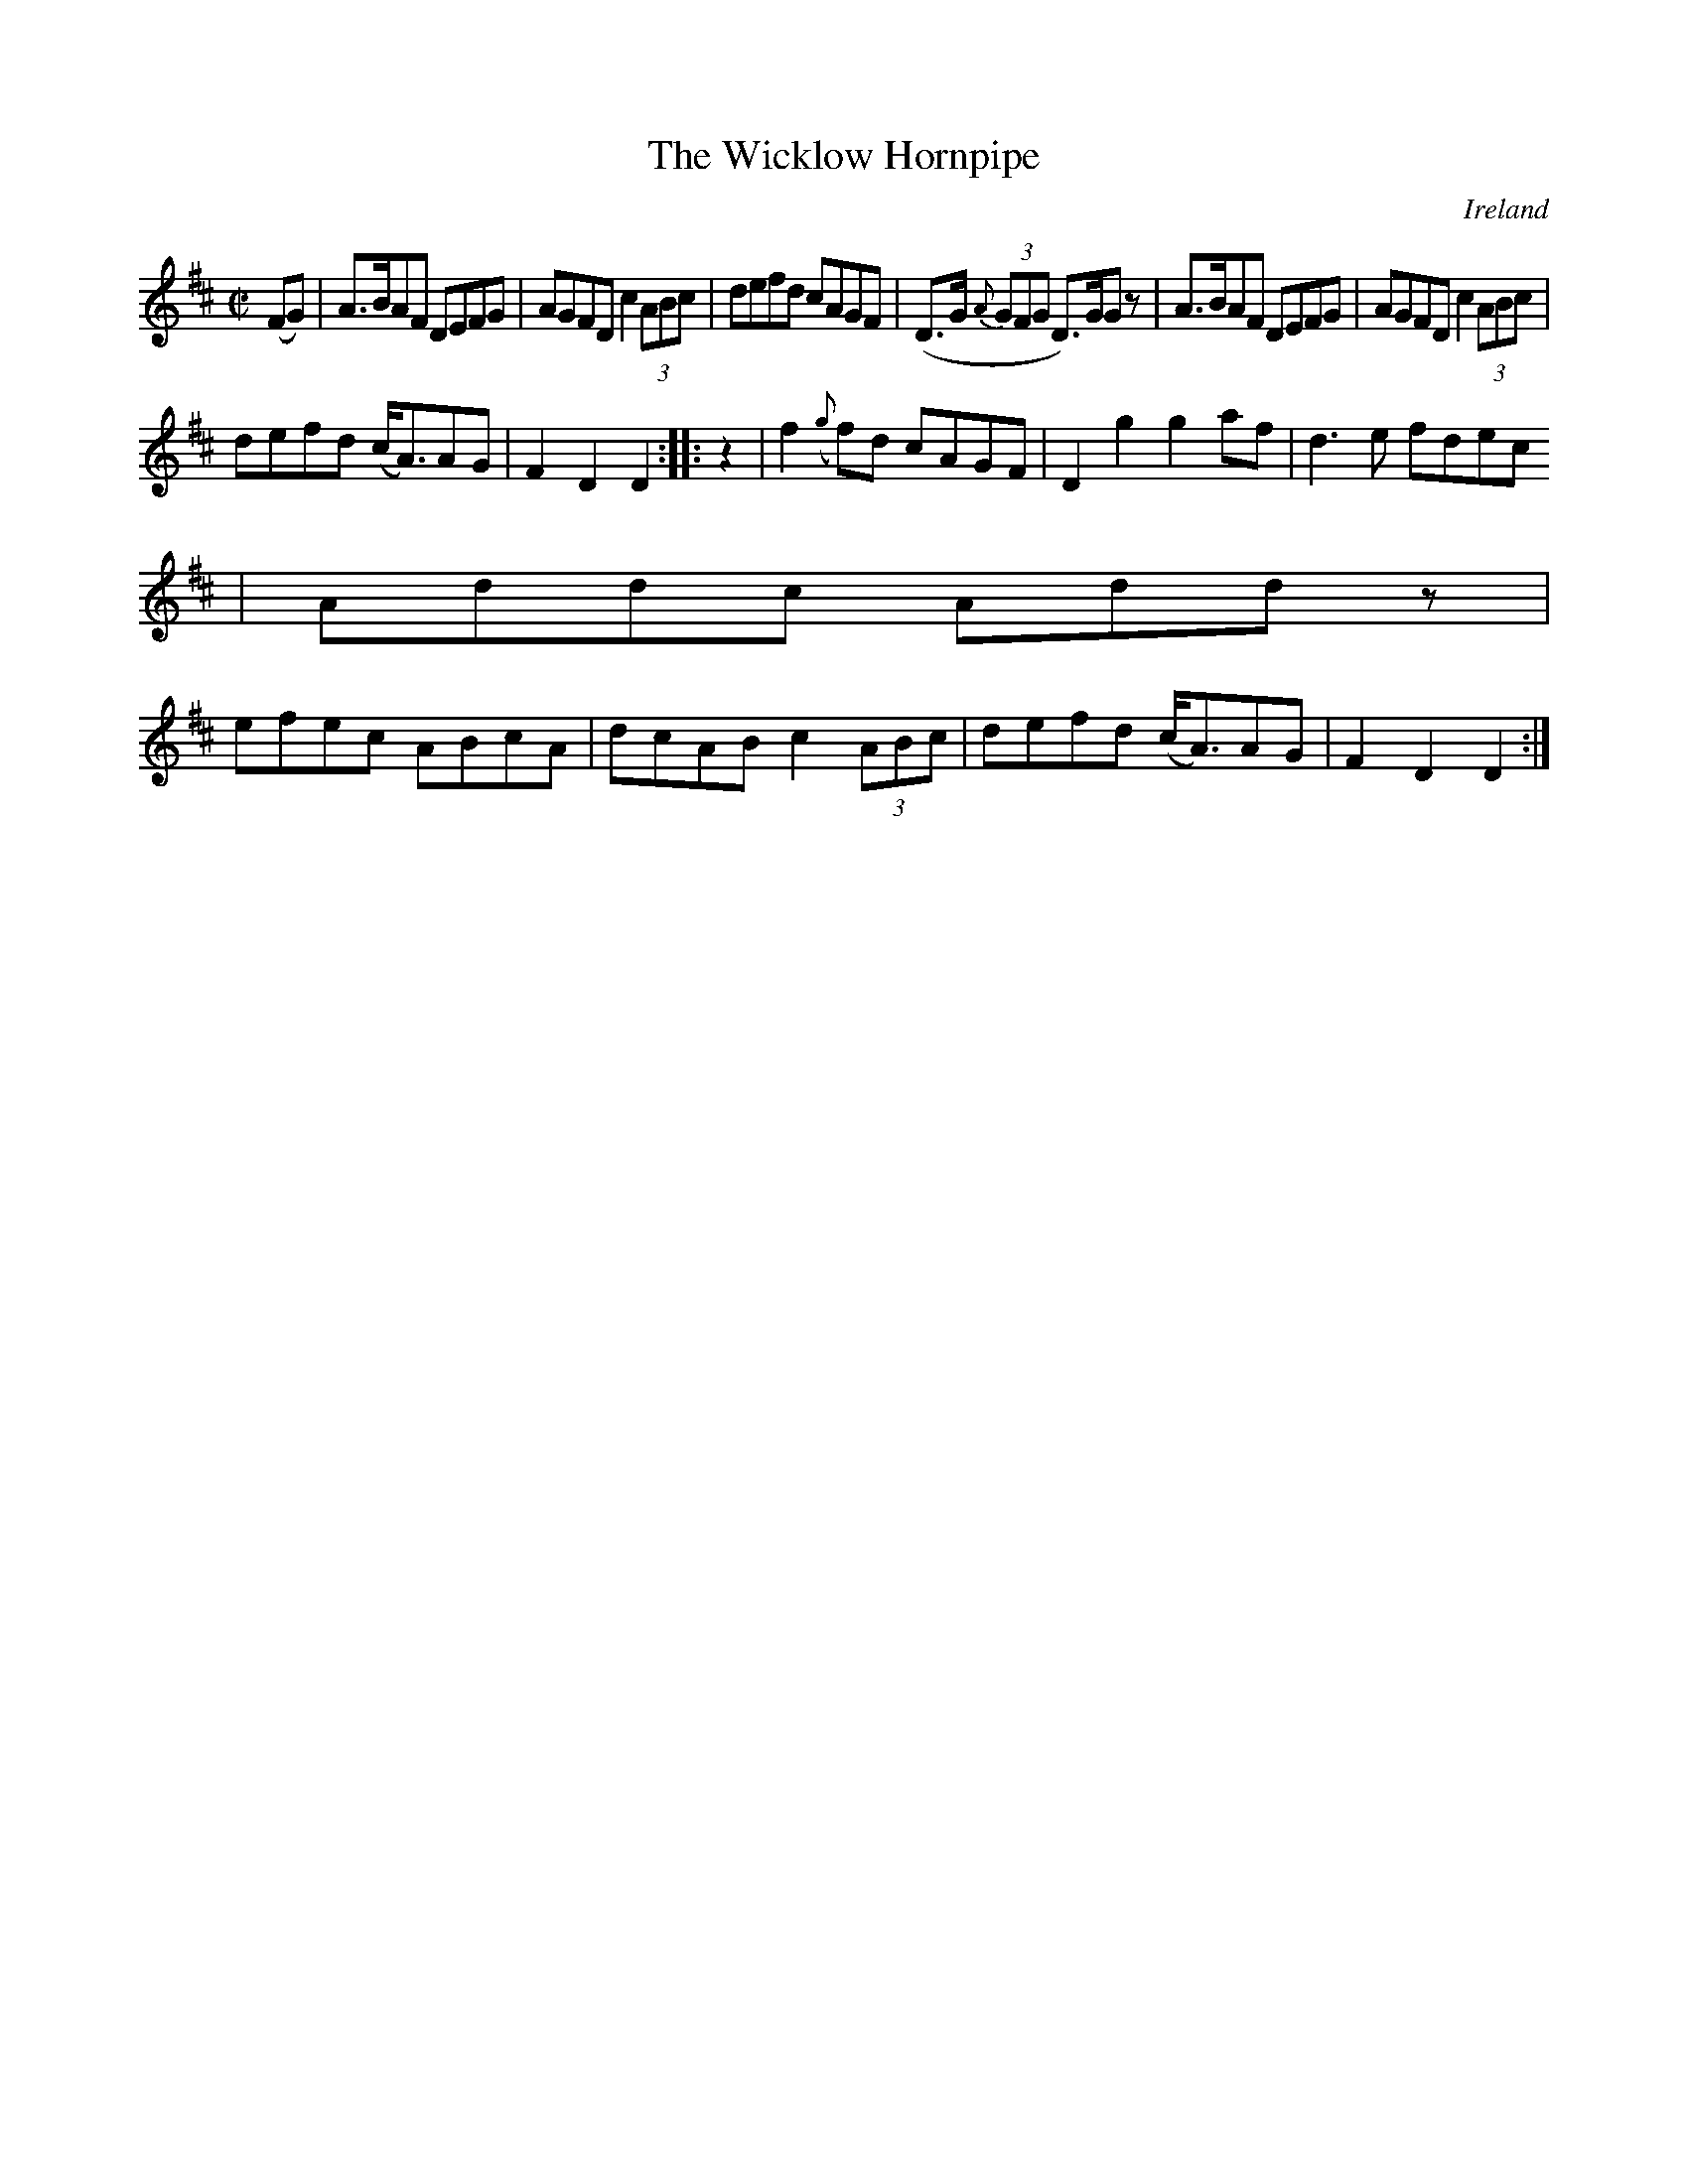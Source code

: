 X:827
T:The Wicklow Hornpipe
N:anon.
O:Ireland
B:Francis O'Neill: "The Dance Music of Ireland" (1907) no. 828
R:hornpipe
Z:Transcribed by Frank Nordberg - http://www.musicaviva.com
N:Music Aviva - The Internet center for free sheet music downloads
M:C|
L:1/8
K:D
(FG) | A>BAF DEFG | AGFD c2 (3ABc | defd cAGF | (D>G {A}(3GFG D)>GG z |\
A>BAF DEFG | AGFD c2 (3ABc |
defd (c<A)AG |  F2 D2 D2 :: z2 | f2 ({g}f)d cAGF | D2 g2 g2 af | d3e fdec
 | Addc Add z |
efec ABcA | dcAB c2 (3ABc | defd (c<A)AG | F2 D2 D2 :|
